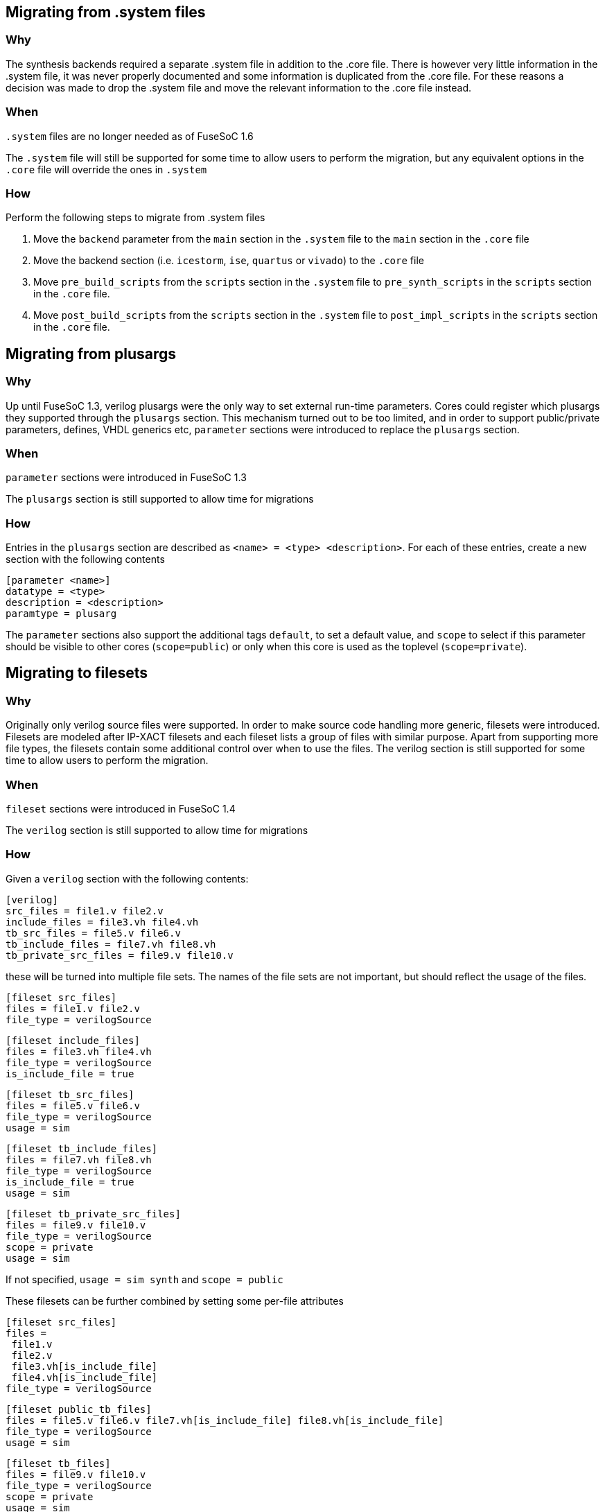 Migrating from .system files
----------------------------

Why
~~~

The synthesis backends required a separate .system file in addition to the .core file. There is however very little information in the .system file, it was never properly documented and some information is duplicated from the .core file. For these reasons a decision was made to drop the .system file and move the relevant information to the .core file instead.

When
~~~~
`.system` files are no longer needed as of FuseSoC 1.6

The `.system` file will still be supported for some time to allow users to perform the migration, but any equivalent options in the `.core` file will override the ones in `.system`

How
~~~

Perform the following steps to migrate from .system files

1. Move the `backend` parameter from the `main` section in the `.system` file to the `main` section in the `.core` file

2. Move the backend section (i.e. `icestorm`, `ise`, `quartus` or `vivado`) to the `.core` file

3. Move `pre_build_scripts` from the `scripts` section in the `.system` file to `pre_synth_scripts` in the `scripts` section in the `.core` file.

4. Move `post_build_scripts` from the `scripts` section in the `.system` file to `post_impl_scripts` in the `scripts` section in the `.core` file.

Migrating from plusargs
-----------------------

Why
~~~
Up until FuseSoC 1.3, verilog plusargs were the only way to set external run-time parameters. Cores could register which plusargs they supported through the `plusargs` section. This mechanism turned out to be too limited, and in order to support public/private parameters, defines, VHDL generics etc, `parameter` sections were introduced to replace the `plusargs` section.

When
~~~~

`parameter` sections were introduced in FuseSoC 1.3

The `plusargs` section is still supported to allow time for migrations

How
~~~

Entries in the `plusargs` section are described as `<name> = <type> <description>`. For each of these entries, create a new section with the following contents

    [parameter <name>]
    datatype = <type>
    description = <description>
    paramtype = plusarg

The `parameter` sections also support the additional tags `default`, to set a default value, and `scope` to select if this parameter should be visible to other cores (`scope=public`) or only when this core is used as the toplevel (`scope=private`).

Migrating to filesets
---------------------

Why
~~~
Originally only verilog source files were supported. In order to make source code handling more generic, filesets were introduced. Filesets are modeled after IP-XACT filesets and each fileset lists a group of files with similar purpose. Apart from supporting more file types, the filesets contain some additional control over when to use the files. The verilog section is still supported for some time to allow users to perform the migration.

When
~~~~
`fileset` sections were introduced in FuseSoC 1.4

The `verilog` section is still supported to allow time for migrations

How
~~~

Given a `verilog` section with the following contents:

    [verilog]
    src_files = file1.v file2.v
    include_files = file3.vh file4.vh
    tb_src_files = file5.v file6.v
    tb_include_files = file7.vh file8.vh
    tb_private_src_files = file9.v file10.v

these will be turned into multiple file sets. The names of the file sets are not important, but should reflect the usage of the files.

    [fileset src_files]
    files = file1.v file2.v
    file_type = verilogSource

    [fileset include_files]
    files = file3.vh file4.vh
    file_type = verilogSource
    is_include_file = true

    [fileset tb_src_files]
    files = file5.v file6.v
    file_type = verilogSource
    usage = sim

    [fileset tb_include_files]
    files = file7.vh file8.vh
    file_type = verilogSource
    is_include_file = true
    usage = sim

    [fileset tb_private_src_files]
    files = file9.v file10.v
    file_type = verilogSource
    scope = private
    usage = sim

If not specified, `usage = sim synth` and `scope = public`

These filesets can be further combined by setting some per-file attributes

    [fileset src_files]
    files =
     file1.v
     file2.v
     file3.vh[is_include_file]
     file4.vh[is_include_file]
    file_type = verilogSource

    [fileset public_tb_files]
    files = file5.v file6.v file7.vh[is_include_file] file8.vh[is_include_file]
    file_type = verilogSource
    usage = sim

    [fileset tb_files]
    files = file9.v file10.v
    file_type = verilogSource
    scope = private
    usage = sim

`file_type` can also be overridden on a per-file basis (e.g. `file2.v[file_type=verilogSource-2005]` `file3.vh[is_include_file,file_type=systemVerilogSource]`), but scope and usage are set for each fileset.

Migrating from verilator define_files
-------------------------------------

Why
~~~
Files specified as `define_files` in the verilator core section were treated as verilog files containing ` `define` statements to C header files with equivalent #define statements. While there are use-cases for this functionality, the actual implementation is limited and makes assumptions that makes it difficult to maintain in the FuseSoC code base. The decision is therefore made to deprecate this functionality and instead require the user to make the conversion.

When
~~~~
`verilator define_files` are no longer converted in FuseSoC 1.7

How
~~~

The following stand-alone Python script will perform the same function. It can also be executed as a `pre_build` script to perform the conversion automatically before a build

    def convert_V2H( read_file, write_file):
        fV = open (read_file,'r')
        fC = open (write_file,'w')
        fC.write("//File auto-converted the Verilog to C. converted by FuseSoC//\n")
        fC.write("//source file --> " + read_file + "\n")
        for line in fV:
            Sline=line.split('`',1)
            if len(Sline) == 1:
                fC.write(Sline[0])
            else:
                fC.write(Sline[0]+"#"+Sline[1])
        fC.close
        fV.close
    
    import sys
    if __name__ == "__main__":
        convert_V2H(sys.argv[1], sys.argv[2])